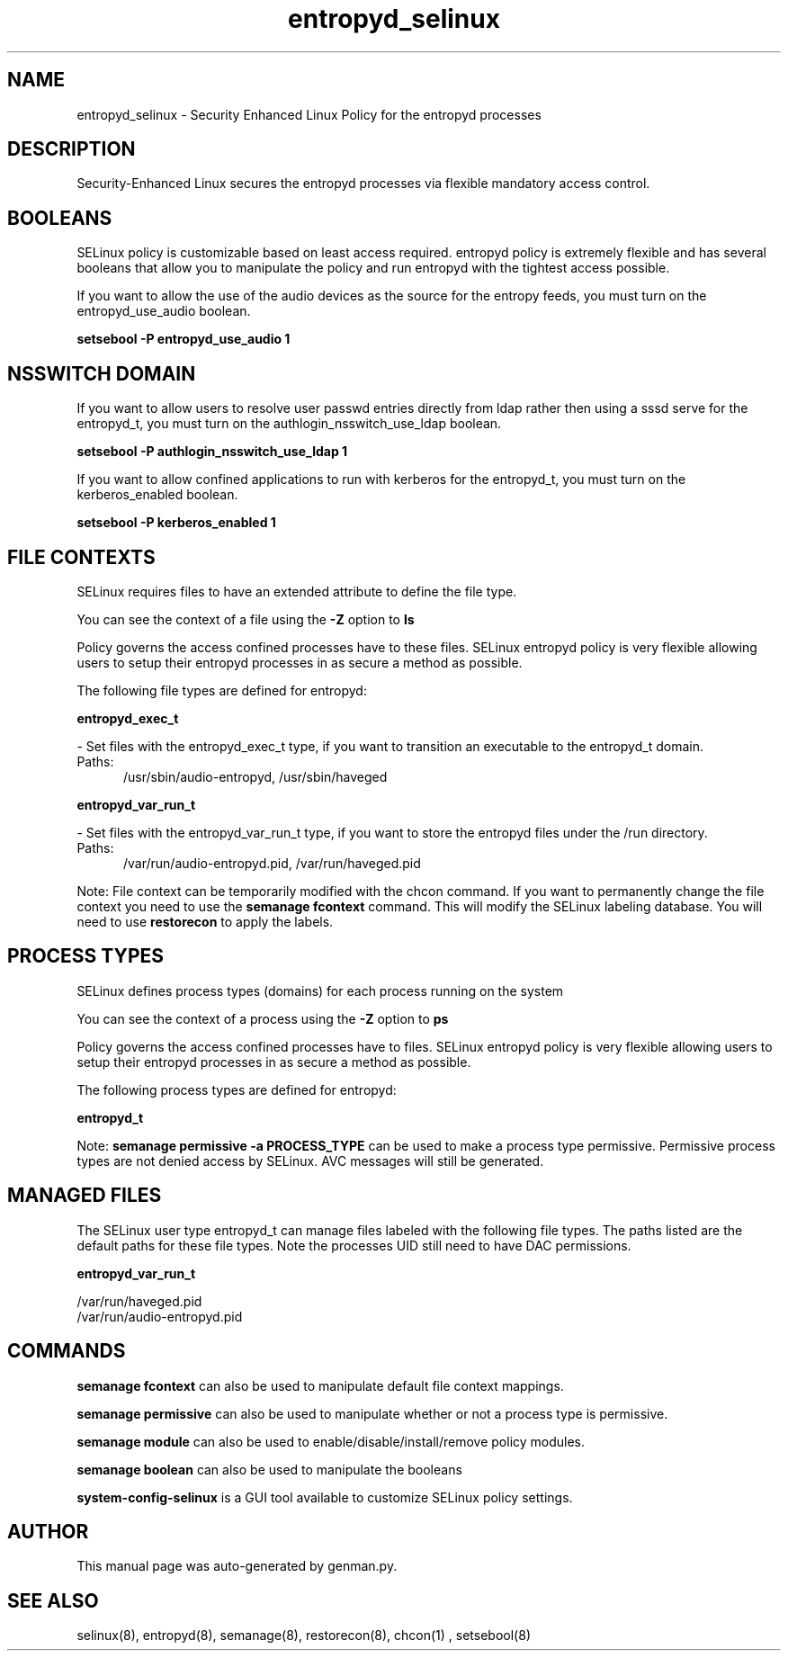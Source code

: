.TH  "entropyd_selinux"  "8"  "entropyd" "dwalsh@redhat.com" "entropyd SELinux Policy documentation"
.SH "NAME"
entropyd_selinux \- Security Enhanced Linux Policy for the entropyd processes
.SH "DESCRIPTION"

Security-Enhanced Linux secures the entropyd processes via flexible mandatory access
control.  

.SH BOOLEANS
SELinux policy is customizable based on least access required.  entropyd policy is extremely flexible and has several booleans that allow you to manipulate the policy and run entropyd with the tightest access possible.


.PP
If you want to allow the use of the audio devices as the source for the entropy feeds, you must turn on the entropyd_use_audio boolean.

.EX
.B setsebool -P entropyd_use_audio 1
.EE

.SH NSSWITCH DOMAIN

.PP
If you want to allow users to resolve user passwd entries directly from ldap rather then using a sssd serve for the entropyd_t, you must turn on the authlogin_nsswitch_use_ldap boolean.

.EX
.B setsebool -P authlogin_nsswitch_use_ldap 1
.EE

.PP
If you want to allow confined applications to run with kerberos for the entropyd_t, you must turn on the kerberos_enabled boolean.

.EX
.B setsebool -P kerberos_enabled 1
.EE

.SH FILE CONTEXTS
SELinux requires files to have an extended attribute to define the file type. 
.PP
You can see the context of a file using the \fB\-Z\fP option to \fBls\bP
.PP
Policy governs the access confined processes have to these files. 
SELinux entropyd policy is very flexible allowing users to setup their entropyd processes in as secure a method as possible.
.PP 
The following file types are defined for entropyd:


.EX
.PP
.B entropyd_exec_t 
.EE

- Set files with the entropyd_exec_t type, if you want to transition an executable to the entropyd_t domain.

.br
.TP 5
Paths: 
/usr/sbin/audio-entropyd, /usr/sbin/haveged

.EX
.PP
.B entropyd_var_run_t 
.EE

- Set files with the entropyd_var_run_t type, if you want to store the entropyd files under the /run directory.

.br
.TP 5
Paths: 
/var/run/audio-entropyd\.pid, /var/run/haveged\.pid

.PP
Note: File context can be temporarily modified with the chcon command.  If you want to permanently change the file context you need to use the 
.B semanage fcontext 
command.  This will modify the SELinux labeling database.  You will need to use
.B restorecon
to apply the labels.

.SH PROCESS TYPES
SELinux defines process types (domains) for each process running on the system
.PP
You can see the context of a process using the \fB\-Z\fP option to \fBps\bP
.PP
Policy governs the access confined processes have to files. 
SELinux entropyd policy is very flexible allowing users to setup their entropyd processes in as secure a method as possible.
.PP 
The following process types are defined for entropyd:

.EX
.B entropyd_t 
.EE
.PP
Note: 
.B semanage permissive -a PROCESS_TYPE 
can be used to make a process type permissive. Permissive process types are not denied access by SELinux. AVC messages will still be generated.

.SH "MANAGED FILES"

The SELinux user type entropyd_t can manage files labeled with the following file types.  The paths listed are the default paths for these file types.  Note the processes UID still need to have DAC permissions.

.br
.B entropyd_var_run_t

	/var/run/haveged\.pid
.br
	/var/run/audio-entropyd\.pid
.br

.SH "COMMANDS"
.B semanage fcontext
can also be used to manipulate default file context mappings.
.PP
.B semanage permissive
can also be used to manipulate whether or not a process type is permissive.
.PP
.B semanage module
can also be used to enable/disable/install/remove policy modules.

.B semanage boolean
can also be used to manipulate the booleans

.PP
.B system-config-selinux 
is a GUI tool available to customize SELinux policy settings.

.SH AUTHOR	
This manual page was auto-generated by genman.py.

.SH "SEE ALSO"
selinux(8), entropyd(8), semanage(8), restorecon(8), chcon(1)
, setsebool(8)